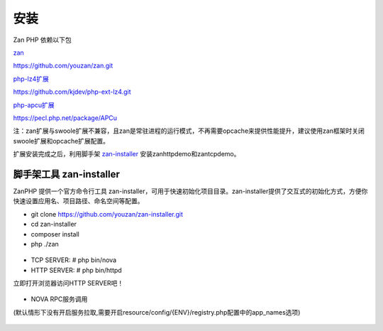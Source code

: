 安装
==================

Zan PHP 依赖以下包

`zan <https://github.com/youzan/zan>`__

https://github.com/youzan/zan.git

`php-lz4扩展 <https://github.com/kjdev/php-ext-lz4>`__

https://github.com/kjdev/php-ext-lz4.git

`php-apcu扩展 <https://github.com/krakjoe/apcu>`__

https://pecl.php.net/package/APCu

注：zan扩展与swoole扩展不兼容，且zan是常驻进程的运行模式，不再需要opcache来提供性能提升，建议使用zan框架时关闭swoole扩展和opcache扩展配置。

扩展安装完成之后，利用脚手架 `zan-installer <http://zanphp.io/guide/cli>`__ 安装zanhttpdemo和zantcpdemo。


脚手架工具 zan-installer
------------------------------

ZanPHP 提供一个官方命令行工具 zan-installer，可用于快速初始化项目目录。zan-installer提供了交互式的初始化方式，方便你快速设置应用名、项目路径、命名空间等配置。

- git clone https://github.com/youzan/zan-installer.git

- cd zan-installer

- composer install

- php ./zan

.. figure:: zan-installer-1.png

.. figure:: zan-installer-2.png

- TCP SERVER: # php bin/nova

- HTTP SERVER: # php bin/httpd

立即打开浏览器访问HTTP SERVER吧！

.. figure:: zan-welcome.png

- NOVA RPC服务调用

(默认情形下没有开启服务拉取,需要开启resource/config/{ENV}/registry.php配置中的app_names选项)

.. figure:: zan-nova.png

